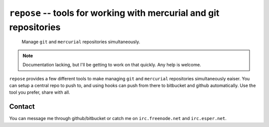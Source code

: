 ===================================================================
``repose`` -- tools for working with mercurial and git repositories
===================================================================

    Manage ``git`` and ``mercurial`` repositories simultaneously.

.. note::

    Documentation lacking, but I'll be getting to work on that quickly.
    Any help is welcome.

``repose`` provides a few different tools to make managing ``git`` and 
``mercurial`` repositories simultaneously eaiser. You can setup a central 
repo to push to, and using hooks can push from there to bitbucket and
github automatically. Use the tool you prefer, share with all.

Contact
=======

You can message me through github/bitbucket or catch me on ``irc.freenode.net`` 
and ``irc.esper.net``.
